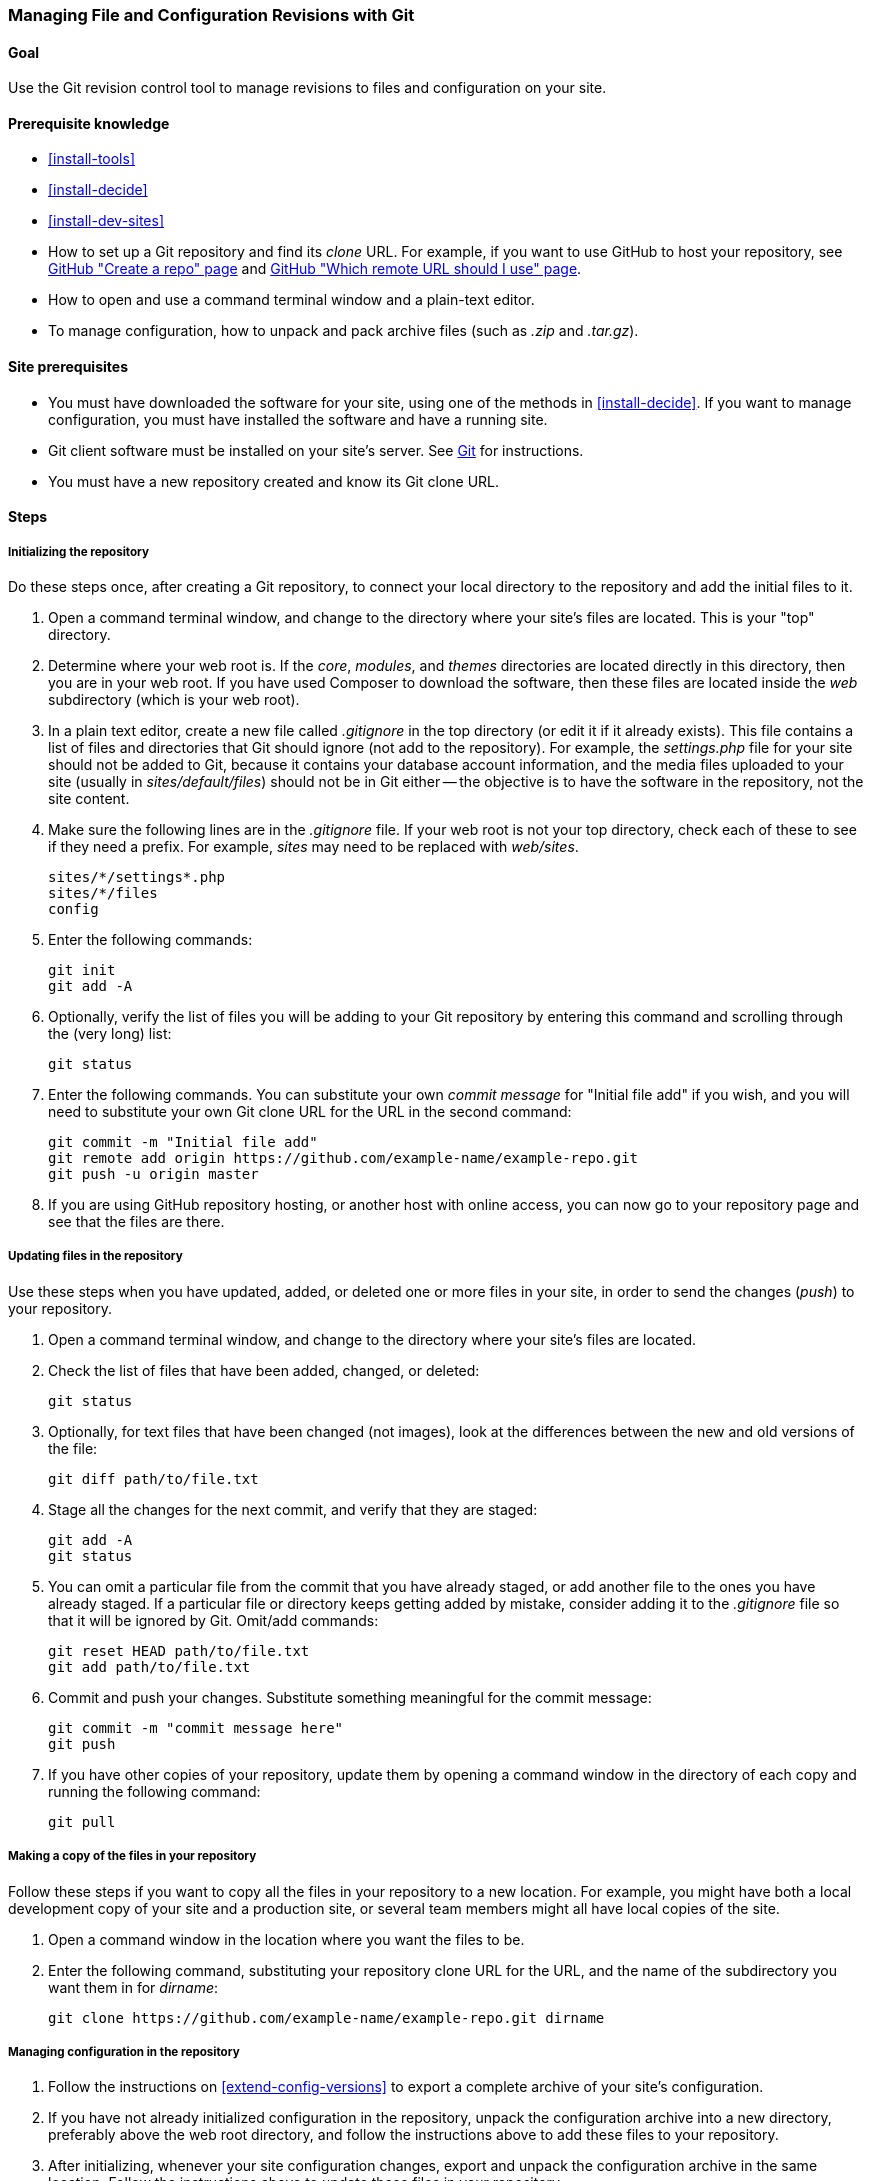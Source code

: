 [[extend-git]]
=== Managing File and Configuration Revisions with Git

(((Tool,Git)))
(((Git tool,using)))

==== Goal

Use the Git revision control tool to manage revisions to files and configuration
on your site.

==== Prerequisite knowledge

* <<install-tools>>

* <<install-decide>>

* <<install-dev-sites>>

* How to set up a Git repository and find its _clone_ URL. For example, if
you want to use GitHub to host your repository, see
https://help.github.com/en/articles/create-a-repo[GitHub "Create a repo" page]
and
https://help.github.com/en/articles/which-remote-url-should-i-use[GitHub "Which remote URL should I use" page].

* How to open and use a command terminal window and a plain-text editor.

* To manage configuration, how to unpack and pack archive files (such as _.zip_
and _.tar.gz_).

==== Site prerequisites

* You must have downloaded the software for your site, using one of the methods
in <<install-decide>>. If you want to manage configuration, you must have
installed the software and have a running site.

* Git client software must be installed on your site's server. See
https://git-scm.com/[Git] for instructions.

* You must have a new repository created and know its Git clone URL.

==== Steps

===== Initializing the repository

Do these steps once, after creating a Git repository, to connect your local
directory to the repository and add the initial files to it.

. Open a command terminal window, and change to the directory where your site's
files are located. This is your "top" directory.

. Determine where your web root is. If the _core_, _modules_, and _themes_
directories are located directly in this directory, then you are in your web
root. If you have used Composer to download the software, then these files are
located inside the _web_ subdirectory (which is your web root).

. In a plain text editor, create a new file called _.gitignore_ in the top
directory (or edit it if it already exists). This file contains a list of files
and directories that Git should ignore (not add to the repository). For example,
the _settings.php_ file for your site should not be added to Git, because it
contains your database account information, and the media files uploaded to
your site (usually in _sites/default/files_) should not be in Git either -- the
objective is to have the software in the repository, not the site content.

. Make sure the following lines are in the _.gitignore_ file. If your web root
is not your top directory, check each of these to see if they need a prefix. For
example, _sites_ may need to be replaced with _web/sites_.
+
----
sites/*/settings*.php
sites/*/files
config
----

. Enter the following commands:
+
----
git init
git add -A
----

. Optionally, verify the list of files you will be adding to your Git repository
by entering this command and scrolling through the (very long) list:
+
----
git status
----

. Enter the following commands. You can substitute your own _commit message_ for
"Initial file add" if you wish, and you will need to substitute your own Git
clone URL for the URL in the second command:
+
----
git commit -m "Initial file add"
git remote add origin https://github.com/example-name/example-repo.git
git push -u origin master
----

. If you are using GitHub repository hosting, or another host with online
access, you can now go to your repository page and see that the files are there.

===== Updating files in the repository

Use these steps when you have updated, added, or deleted one or more files in
your site, in order to send the changes (_push_) to your repository.

. Open a command terminal window, and change to the directory where your site's
files are located.

. Check the list of files that have been added, changed, or deleted:
+
----
git status
----

. Optionally, for text files that have been changed (not images), look at the
differences between the new and old versions of the file:
+
----
git diff path/to/file.txt
----

. Stage all the changes for the next commit, and verify that they are staged:
+
----
git add -A
git status
----

. You can omit a particular file from the commit that you have already staged,
or add another file to the ones you have already staged. If a particular file
or directory keeps getting added by mistake, consider adding it to the
_.gitignore_ file so that it will be ignored by Git. Omit/add commands:
+
----
git reset HEAD path/to/file.txt
git add path/to/file.txt
----

. Commit and push your changes. Substitute something meaningful for the commit
message:
+
----
git commit -m "commit message here"
git push
----

. If you have other copies of your repository, update them by opening a command
window in the directory of each copy and running the following command:
+
----
git pull
----


===== Making a copy of the files in your repository

Follow these steps if you want to copy all the files in your repository to a
new location. For example, you might have both a local development copy of your
site and a production site, or several team members might all have local
copies of the site.

. Open a command window in the location where you want the files to be.

. Enter the following command, substituting your repository clone URL for the
URL, and the name of the subdirectory you want them in for _dirname_:
+
----
git clone https://github.com/example-name/example-repo.git dirname
----

===== Managing configuration in the repository

. Follow the instructions on <<extend-config-versions>> to export a complete
archive of your site's configuration.

. If you have not already initialized configuration in the repository, unpack
the configuration archive into a new directory, preferably above the web root
directory, and follow the instructions above to add these files to your
repository.

. After initializing, whenever your site configuration changes, export and
unpack the configuration archive in the same location. Follow the instructions
above to update these files in your repository.

. To import updated configuration to another site, make an archive of the
configuration directory from your repository. Then follow the instructions on
<<extend-config-versions>> to upload and import this archive into the site.


// ==== Expand your understanding

==== Related concepts

<<install-dev-sites>>

// ==== Videos

// ==== Additional resources


*Attributions*

Adapted and edited by https://www.drupal.org/u/jhodgdon[Jennifer Hodgdon] from
https://www.drupal.org/node/803746["Building a Drupal site with Git"],
copyright 2000-2019 by the individual contributors to the
https://www.drupal.org/documentation[Drupal Community Documentation].

